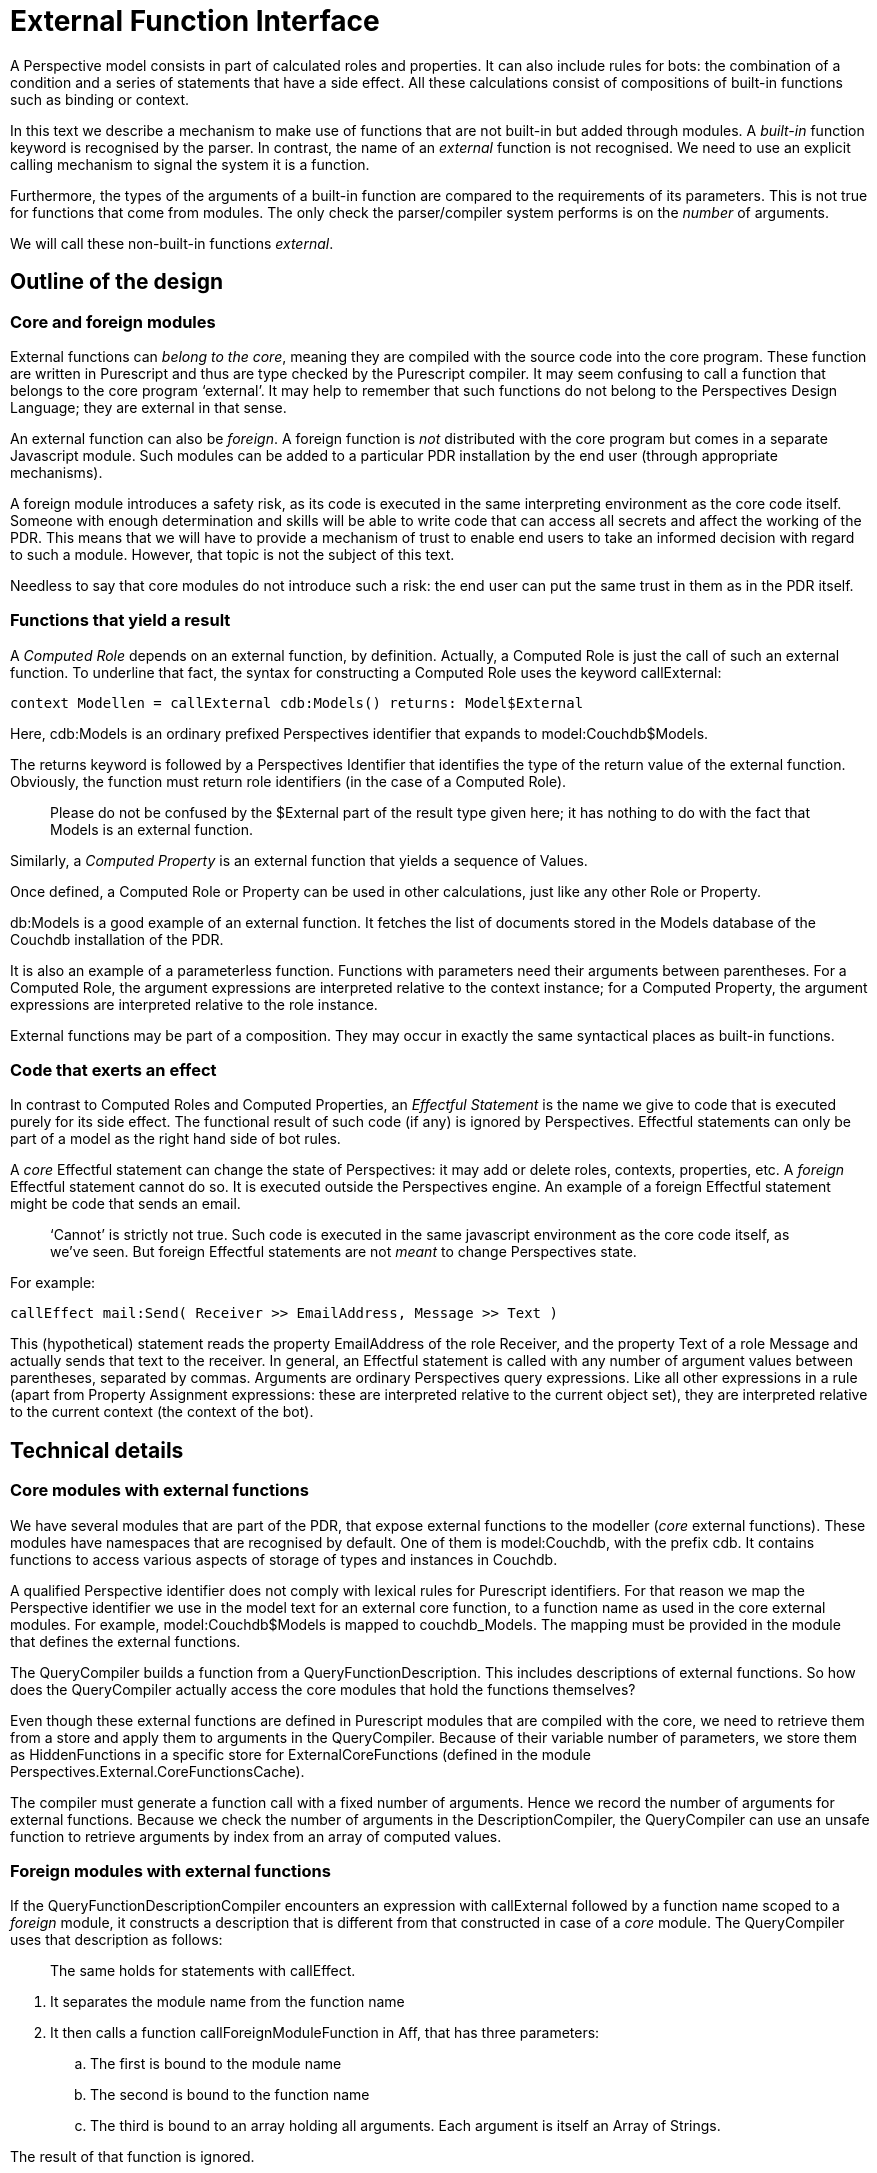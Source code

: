 [desc="Extending the functionality of the language through the use of external function modules."]
= External Function Interface

A Perspective model consists in part of calculated roles and properties. It can also include rules for bots: the combination of a condition and a series of statements that have a side effect. All these calculations consist of compositions of built-in functions such as binding or context.

In this text we describe a mechanism to make use of functions that are not built-in but added through modules. A _built-in_ function keyword is recognised by the parser. In contrast, the name of an _external_ function is not recognised. We need to use an explicit calling mechanism to signal the system it is a function.

Furthermore, the types of the arguments of a built-in function are compared to the requirements of its parameters. This is not true for functions that come from modules. The only check the parser/compiler system performs is on the _number_ of arguments.

We will call these non-built-in functions _external_.

== Outline of the design

=== Core and foreign modules

External functions can _belong to the core_, meaning they are compiled with the source code into the core program. These function are written in Purescript and thus are type checked by the Purescript compiler. It may seem confusing to call a function that belongs to the core program ‘external’. It may help to remember that such functions do not belong to the Perspectives Design Language; they are external in that sense.

An external function can also be _foreign_. A foreign function is _not_ distributed with the core program but comes in a separate Javascript module. Such modules can be added to a particular PDR installation by the end user (through appropriate mechanisms).

A foreign module introduces a safety risk, as its code is executed in the same interpreting environment as the core code itself. Someone with enough determination and skills will be able to write code that can access all secrets and affect the working of the PDR. This means that we will have to provide a mechanism of trust to enable end users to take an informed decision with regard to such a module. However, that topic is not the subject of this text.

Needless to say that core modules do not introduce such a risk: the end user can put the same trust in them as in the PDR itself.

=== Functions that yield a result

A _Computed Role_ depends on an external function, by definition. Actually, a Computed Role is just the call of such an external function. To underline that fact, the syntax for constructing a Computed Role uses the keyword callExternal:

[code]
----
context Modellen = callExternal cdb:Models() returns: Model$External
----

Here, cdb:Models is an ordinary prefixed Perspectives identifier that expands to model:Couchdb$Models.

The returns keyword is followed by a Perspectives Identifier that identifies the type of the return value of the external function. Obviously, the function must return role identifiers (in the case of a Computed Role).

[quote]
Please do not be confused by the $External part of the result type given here; it has nothing to do with the fact that Models is an external function.

Similarly, a _Computed Property_ is an external function that yields a sequence of Values.

Once defined, a Computed Role or Property can be used in other calculations, just like any other Role or Property.

db:Models is a good example of an external function. It fetches the list of documents stored in the Models database of the Couchdb installation of the PDR.

It is also an example of a parameterless function. Functions with parameters need their arguments between parentheses. For a Computed Role, the argument expressions are interpreted relative to the context instance; for a Computed Property, the argument expressions are interpreted relative to the role instance.

External functions may be part of a composition. They may occur in exactly the same syntactical places as built-in functions.

=== Code that exerts an effect

In contrast to Computed Roles and Computed Properties, an _Effectful Statement_ is the name we give to code that is executed purely for its side effect. The functional result of such code (if any) is ignored by Perspectives. Effectful statements can only be part of a model as the right hand side of bot rules.

A _core_ Effectful statement can change the state of Perspectives: it may add or delete roles, contexts, properties, etc. A _foreign_ Effectful statement cannot do so. It is executed outside the Perspectives engine. An example of a foreign Effectful statement might be code that sends an email. 

[quote]
‘Cannot’ is strictly not true. Such code is executed in the same javascript environment as the core code itself, as we’ve seen. But foreign Effectful statements are not _meant_ to change Perspectives state.

For example:

[code]
----
callEffect mail:Send( Receiver >> EmailAddress, Message >> Text )
----

This (hypothetical) statement reads the property EmailAddress of the role Receiver, and the property Text of a role Message and actually sends that text to the receiver. In general, an Effectful statement is called with any number of argument values between parentheses, separated by commas. Arguments are ordinary Perspectives query expressions. Like all other expressions in a rule (apart from Property Assignment expressions: these are interpreted relative to the current object set), they are interpreted relative to the current context (the context of the bot).

== Technical details

=== Core modules with external functions

We have several modules that are part of the PDR, that expose external functions to the modeller (_core_ external functions). These modules have namespaces that are recognised by default. One of them is model:Couchdb, with the prefix cdb. It contains functions to access various aspects of storage of types and instances in Couchdb.

A qualified Perspective identifier does not comply with lexical rules for Purescript identifiers. For that reason we map the Perspective identifier we use in the model text for an external core function, to a function name as used in the core external modules. For example, model:Couchdb$Models is mapped to couchdb_Models. The mapping must be provided in the module that defines the external functions.

The QueryCompiler builds a function from a QueryFunctionDescription. This includes descriptions of external functions. So how does the QueryCompiler actually access the core modules that hold the functions themselves?

Even though these external functions are defined in Purescript modules that are compiled with the core, we need to retrieve them from a store and apply them to arguments in the QueryCompiler. Because of their variable number of parameters, we store them as HiddenFunctions in a specific store for ExternalCoreFunctions (defined in the module Perspectives.External.CoreFunctionsCache).

The compiler must generate a function call with a fixed number of arguments. Hence we record the number of arguments for external functions. Because we check the number of arguments in the DescriptionCompiler, the QueryCompiler can use an unsafe function to retrieve arguments by index from an array of computed values.

=== Foreign modules with external functions

If the QueryFunctionDescriptionCompiler encounters an expression with callExternal followed by a function name scoped to a _foreign_ module, it constructs a description that is different from that constructed in case of a _core_ module. The QueryCompiler uses that description as follows:

[quote]
The same holds for statements with callEffect.

[arabic]
. It separates the module name from the function name
. It then calls a function callForeignModuleFunction in Aff, that has three parameters:
[loweralpha]
.. The first is bound to the module name
.. The second is bound to the function name
.. The third is bound to an array holding all arguments. Each argument is itself an Array of Strings.

The result of that function is ignored.

callForeignModuleFunction is a foreign import (a function imported by Purescript). It’s implementation is in Javascript. It essentially requires (‘require’ is Javascript lingo for loading a module) a module by the given name, obtains a function from it and applies it to the argument list.

It also throws an error in each of these situations:

[arabic]
. The module is not found;
. The function is not found;
. The integer value of property nArgs of the function object is not equal to the length of the argument list.
. An error is raised during execution of the function.

==== Retrieving a foreign module

We use exactly the same mechanism for foreign external modules as for the modules that hold screen definitions for models. Consequently, a foreign module is stored as an attachment to a model file (DomeinFile). These files are stored in Couchdb and are retrieved from Couchdb just like screen modules.
